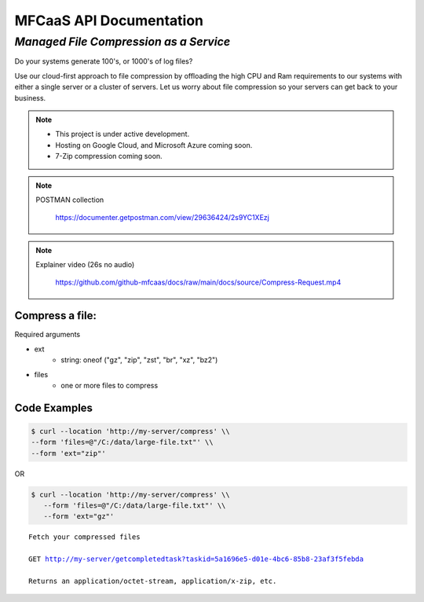 MFCaaS API Documentation
========================

*************************************
*Managed File Compression as a Service*
*************************************

Do your systems generate 100's, or 1000's of log files?

Use our cloud-first approach to file compression by offloading the high CPU and Ram requirements to our systems with either a single server or a cluster of servers. Let us worry about file compression so your servers can get back to your business.

.. note::

    * This project is under active development.
    * Hosting on Google Cloud, and Microsoft Azure coming soon.
    * 7-Zip compression coming soon.


.. note::
    POSTMAN collection

        https://documenter.getpostman.com/view/29636424/2s9YC1XEzj

.. note::
   Explainer video (26s no audio)

      https://github.com/github-mfcaas/docs/raw/main/docs/source/Compress-Request.mp4


Compress a file:
---------------

Required arguments

* ext
   * string: oneof ("gz", "zip", "zst", "br", "xz", "bz2")
* files
   * one or more files to compress

Code Examples
-------------

.. code-block:: console

   $ curl --location 'http://my-server/compress' \\
   --form 'files=@"/C:/data/large-file.txt"' \\
   --form 'ext="zip"' 

OR

.. code-block:: console

   $ curl --location 'http://my-server/compress' \\
      --form 'files=@"/C:/data/large-file.txt"' \\
      --form 'ext="gz"' 


.. code-block:: json
   :caption: Response

   {
      "body": {
         "ext": "zip",
         "files": [
            "large-file.txt"
         ],
         "status": "QUEUED",
         "status_url": "http://my-server/getstatus?taskid=5a1696e5-d01e-4bc6-85b8-23af3f5febda",
         "taskid": "5a1696e5-d01e-4bc6-85b8-23af3f5febda"
      },
      "headers": {
         "content-type": "application/json"
      },
      "status_code": 200
   }


.. code-block:: json	
   :caption: GetStatus - GET http://my-server/getstatus?taskid=5a1696e5-d01e-4bc6-85b8-23af3f5febda

   {
      "body": {
         "datecreated": "2023-09-09 23:33:14",
         "download_url": "http://my-server/getcompletedtask?taskid=5a1696e5-d01e-4bc6-85b8-23af3f5febda",
         "ext": "zip",
         "files": [
            {
               "filename": "large-file.txt",
               "id": 430537
            }
         ],
         "status": "COMPLETED",
         "taskid": "5a1696e5-d01e-4bc6-85b8-23af3f5febda"
      },
      "headers": {
         "content-type": "application/json"
      },
      "status_code": 200
   }   


.. parsed-literal::

    Fetch your compressed files

    GET http://my-server/getcompletedtask?taskid=5a1696e5-d01e-4bc6-85b8-23af3f5febda

    Returns an application/octet-stream, application/x-zip, etc.
